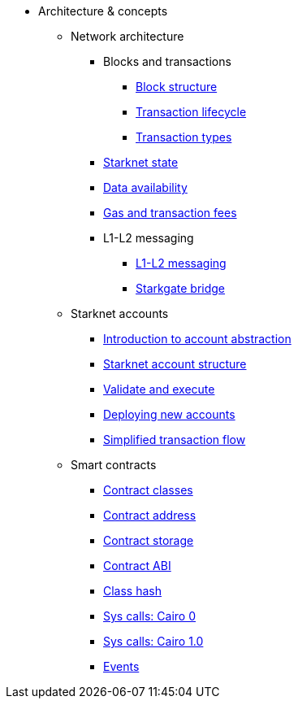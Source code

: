 * Architecture & concepts
** Network architecture
*** Blocks and transactions
**** xref:Blocks/header.adoc[Block structure]
**** xref:Blocks/transaction-life-cycle.adoc[Transaction lifecycle]
**** xref:Blocks/transactions.adoc[Transaction types]
*** xref:Network_Architecture/State/starknet-state.adoc[Starknet state]
*** xref:Network_Architecture/Data_Availability/on-chain-data.adoc[Data availability]
*** xref:Network_Architecture/Fees/fee-mechanism.adoc[Gas and transaction fees]

*** L1-L2 messaging
**** xref:L1-L2_Communication/messaging-mechanism.adoc[L1-L2 messaging]
**** xref:L1-L2_Communication/token-bridge.adoc[Starkgate bridge]

** Starknet accounts
*** xref:Account_Abstraction/introduction.adoc[Introduction to account abstraction]
*** xref:Account_Abstraction/approach.adoc[Starknet account structure]
*** xref:Account_Abstraction/validate_and_execute.adoc[Validate and execute]
*** xref:Account_Abstraction/deploying_new_accounts.adoc[Deploying new accounts]
*** xref:Account_Abstraction/simplified_transaction_flow.adoc[Simplified transaction flow]

** Smart contracts
*** xref:Contracts/contract-classes.adoc[Contract classes]
*** xref:Contracts/contract-address.adoc[Contract address]
*** xref:Contracts/contract-storage.adoc[Contract storage]
*** xref:Contracts/contract-abi.adoc[Contract ABI]
*** xref:Contracts/class-hash.adoc[Class hash]
*** xref:Contracts/system-calls-cairo0.adoc[Sys calls: Cairo 0]
*** xref:Contracts/system-calls-cairo1.adoc[Sys calls: Cairo 1.0]
*** xref:Events/starknet-events.adoc[Events]
